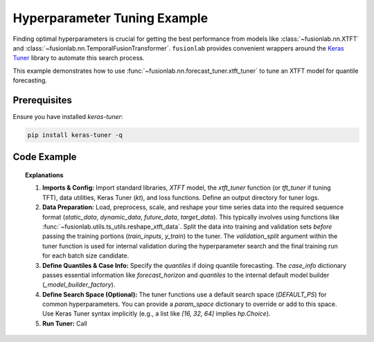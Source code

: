 .. _example_hyperparameter_tuning:

============================
Hyperparameter Tuning Example
============================

Finding optimal hyperparameters is crucial for getting the best
performance from models like :class:`~fusionlab.nn.XTFT` and
:class:`~fusionlab.nn.TemporalFusionTransformer`. ``fusionlab`` provides
convenient wrappers around the `Keras Tuner <https://keras.io/keras_tuner/>`_
library to automate this search process.

This example demonstrates how to use :func:`~fusionlab.nn.forecast_tuner.xtft_tuner`
to tune an XTFT model for quantile forecasting.

Prerequisites
-------------

Ensure you have installed `keras-tuner`:

.. code-block:: bash

   pip install keras-tuner -q

Code Example
------------

.. code-block:: python
   :linenos:

   import numpy as np
   import pandas as pd
   import tensorflow as tf
   import os
   import joblib
   import keras_tuner as kt # Import Keras Tuner

   # Assuming fusionlab components are importable
   from fusionlab.nn.transformers import XTFT # Model to tune
   from fusionlab.nn.forecast_tuner import xtft_tuner # Tuner function
   from fusionlab.utils.ts_utils import reshape_xtft_data # Data prep utility
   from fusionlab.nn.losses import combined_quantile_loss # Loss for model

   # Suppress warnings and TF logs for cleaner output
   import warnings
   warnings.filterwarnings('ignore')
   tf.get_logger().setLevel('ERROR')
   tf.autograph.set_verbosity(0)

   # --- Configuration ---
   output_dir = "./tuning_example_output" # For tuner logs/results
   os.makedirs(output_dir, exist_ok=True)

   # 1. Prepare Data (Similar to advanced_forecasting_xtft example)
   # ------------------------------------------------------------
   # Generate/Load data, define features, scale, reshape into sequences
   # (Using placeholder generation for brevity - replace with full prep)

   print("Preparing data (using placeholder logic)...")
   # Placeholder shapes - replace with actual data loading and reshaping
   n_samples_total = 100
   time_steps = 12
   forecast_horizons = 6
   # Assume these result from reshape_xtft_data
   static_data = np.random.rand(n_samples_total, 2).astype(np.float32) # (Samples, StaticFeats)
   dynamic_data = np.random.rand(n_samples_total, time_steps, 5).astype(np.float32) # (Samples, T, DynFeats)
   future_data = np.random.rand(n_samples_total, time_steps, 3).astype(np.float32) # (Samples, T, FutFeats)
   target_data = np.random.rand(n_samples_total, forecast_horizons, 1).astype(np.float32) # (Samples, H, 1)

   # Split into Train/Validation (simple split for demo)
   val_split_fraction = 0.25
   split_idx = int(n_samples_total * (1 - val_split_fraction))
   X_train_static, X_val_static = static_data[:split_idx], static_data[split_idx:]
   X_train_dynamic, X_val_dynamic = dynamic_data[:split_idx], dynamic_data[split_idx:]
   X_train_future, X_val_future = future_data[:split_idx], future_data[split_idx:]
   y_train, y_val = target_data[:split_idx], target_data[split_idx:]

   train_inputs = [X_train_static, X_train_dynamic, X_train_future]
   val_inputs = [X_val_static, X_val_dynamic, X_val_future] # Needed for internal validation fit
   print("Data prepared and split.")

   # 2. Define Quantiles and Base Case Info
   # --------------------------------------
   quantiles_to_predict = [0.1, 0.5, 0.9]
   case_info = { # Passed to tuner, used by default builder
       'quantiles': quantiles_to_predict,
       'forecast_horizon': forecast_horizons
   }

   # 3. Define Hyperparameter Search Space (Optional)
   # -----------------------------------------------
   # Override or narrow down default search ranges if desired
   # Keys should match parameters of XTFT or Adam optimizer
   custom_param_space = {
       'hidden_units': [32, 64], # Try only 32 or 64 units
       'num_heads': [2, 4],      # Try 2 or 4 heads
       'learning_rate': [0.01, 0.005, 0.001], # Specific learning rates
       # 'dropout_rate': [0.1], # Fix dropout if needed
       # Other parameters will use defaults from forecast_tuner.DEFAULT_PS
       # For example: 'embed_dim', 'lstm_units', 'attention_units', etc.
   }
   print("Defined custom hyperparameter search space (subset).")

   # 4. Run the Tuner
   # ----------------
   print("Starting hyperparameter tuning...")
   best_hps, best_model, tuner = xtft_tuner(
       inputs=train_inputs, # Use training data for search
       y=y_train,
       param_space=custom_param_space, # Provide custom space
       forecast_horizon=forecast_horizons, # Needed by builder
       quantiles=quantiles_to_predict,   # Needed by builder for loss
       case_info=case_info, # Pass case info
       max_trials=4,        # Number of HP combinations to try (low for demo)
       objective='val_loss', # Metric to optimize
       epochs=10,           # Epochs for FULL training run AFTER search for a batch size
                            # Note: Keras Tuner might use fewer epochs during the SEARCH phase itself
       batch_sizes=[32, 64],# List of batch sizes to try
       validation_split=val_split_fraction, # Use same split for internal validation fit
       tuner_dir=output_dir, # Directory to store results
       project_name="XTFT_Quantile_Tuning_Example",
       tuner_type='random', # Use 'random' or 'bayesian'
       verbose=1 # Show basic tuner progress logs
   )

   print("\nHyperparameter tuning finished.")

   # 5. Show Results
   # ---------------
   print("\n--- Best Hyperparameters Found ---")
   # best_hps is a dictionary
   for param, value in best_hps.items():
       print(f"  {param}: {value}")

   print(f"\nAchieved best validation loss: {tuner.oracle.get_best_trials(1)[0].score:.4f}")
   print(f"Optimal Batch Size: {best_hps.get('batch_size', 'N/A')} "
         f"(Note: Tuner iterates batches; best overall HP set is returned)")


   print("\n--- Summary of the Best Trained Model ---")
   best_model.summary() # Display architecture of the best model

   # You can explore more results via the tuner object
   # tuner.results_summary()

   # The 'best_model' is fully trained and ready for evaluation or prediction
   # Example: Predict on validation set with the best model
   # predictions = best_model.predict(val_inputs)


.. topic:: Explanations

   1.  **Imports & Config:** Import standard libraries, `XTFT` model,
       the `xtft_tuner` function (or `tft_tuner` if tuning TFT),
       data utilities, Keras Tuner (`kt`), and loss functions. Define
       an output directory for tuner logs.
   2.  **Data Preparation:** Load, preprocess, scale, and reshape your
       time series data into the required sequence format
       (`static_data`, `dynamic_data`, `future_data`, `target_data`).
       This typically involves using functions like
       :func:`~fusionlab.utils.ts_utils.reshape_xtft_data`. Split the
       data into training and validation sets *before* passing the
       training portions (`train_inputs`, `y_train`) to the tuner.
       The `validation_split` argument within the tuner function is
       used for internal validation during the hyperparameter search
       and the final training run for each batch size candidate.
   3.  **Define Quantiles & Case Info:** Specify the `quantiles` if doing
       quantile forecasting. The `case_info` dictionary passes essential
       information like `forecast_horizon` and `quantiles` to the
       internal default model builder (`_model_builder_factory`).
   4.  **Define Search Space (Optional):** The tuner functions use a
       default search space (`DEFAULT_PS`) for common hyperparameters.
       You can provide a `param_space` dictionary to override or add
       to this space. Use Keras Tuner syntax implicitly (e.g., a list
       like `[16, 32, 64]` implies `hp.Choice`).
   5.  **Run Tuner:** Call
